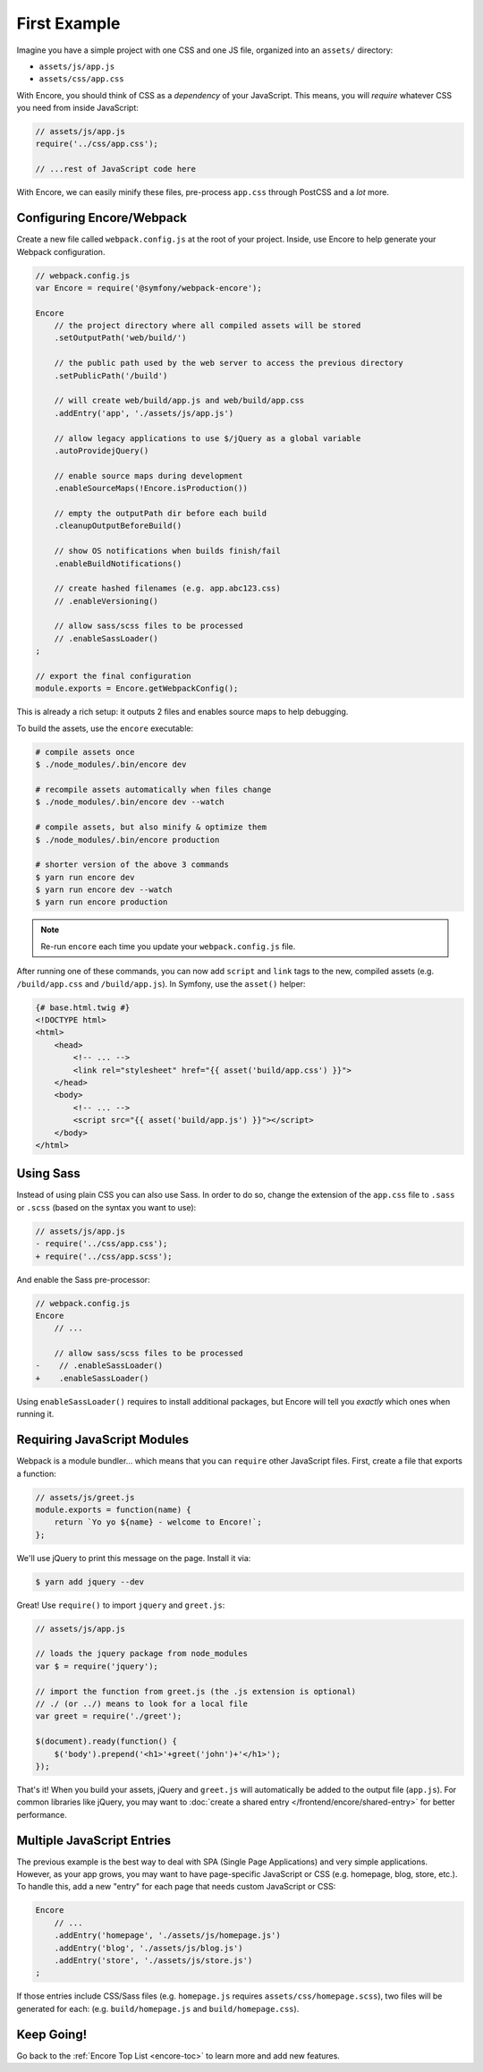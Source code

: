 First Example
=============

Imagine you have a simple project with one CSS and one JS file, organized into
an ``assets/`` directory:

* ``assets/js/app.js``
* ``assets/css/app.css``

With Encore, you should think of CSS as a *dependency* of your JavaScript. This means,
you will *require* whatever CSS you need from inside JavaScript:

.. code-block:: javascript

    // assets/js/app.js
    require('../css/app.css');

    // ...rest of JavaScript code here

With Encore, we can easily minify these files, pre-process ``app.css``
through PostCSS and a *lot* more.

Configuring Encore/Webpack
--------------------------

Create a new file called ``webpack.config.js`` at the root of your project.
Inside, use Encore to help generate your Webpack configuration.

.. code-block:: javascript

    // webpack.config.js
    var Encore = require('@symfony/webpack-encore');

    Encore
        // the project directory where all compiled assets will be stored
        .setOutputPath('web/build/')

        // the public path used by the web server to access the previous directory
        .setPublicPath('/build')

        // will create web/build/app.js and web/build/app.css
        .addEntry('app', './assets/js/app.js')

        // allow legacy applications to use $/jQuery as a global variable
        .autoProvidejQuery()

        // enable source maps during development
        .enableSourceMaps(!Encore.isProduction())

        // empty the outputPath dir before each build
        .cleanupOutputBeforeBuild()

        // show OS notifications when builds finish/fail
        .enableBuildNotifications()

        // create hashed filenames (e.g. app.abc123.css)
        // .enableVersioning()

        // allow sass/scss files to be processed
        // .enableSassLoader()
    ;

    // export the final configuration
    module.exports = Encore.getWebpackConfig();

This is already a rich setup: it outputs 2 files and enables source maps
to help debugging.

.. _encore-build-assets:

To build the assets, use the ``encore`` executable:

.. code-block:: terminal

    # compile assets once
    $ ./node_modules/.bin/encore dev

    # recompile assets automatically when files change
    $ ./node_modules/.bin/encore dev --watch

    # compile assets, but also minify & optimize them
    $ ./node_modules/.bin/encore production

    # shorter version of the above 3 commands
    $ yarn run encore dev
    $ yarn run encore dev --watch
    $ yarn run encore production

.. note::

    Re-run ``encore`` each time you update your ``webpack.config.js`` file.

After running one of these commands, you can now add ``script`` and ``link`` tags
to the new, compiled assets (e.g. ``/build/app.css`` and ``/build/app.js``).
In Symfony, use the ``asset()`` helper:

.. code-block:: twig

    {# base.html.twig #}
    <!DOCTYPE html>
    <html>
        <head>
            <!-- ... -->
            <link rel="stylesheet" href="{{ asset('build/app.css') }}">
        </head>
        <body>
            <!-- ... -->
            <script src="{{ asset('build/app.js') }}"></script>
        </body>
    </html>

Using Sass
----------

Instead of using plain CSS you can also use Sass. In order to do so, change the
extension of the ``app.css`` file to ``.sass`` or ``.scss`` (based on the syntax
you want to use):

.. code-block:: diff

    // assets/js/app.js
    - require('../css/app.css');
    + require('../css/app.scss');

And enable the Sass pre-processor:

.. code-block:: diff

    // webpack.config.js
    Encore
        // ...

        // allow sass/scss files to be processed
    -    // .enableSassLoader()
    +    .enableSassLoader()

Using ``enableSassLoader()`` requires to install additional packages, but Encore
will tell you *exactly* which ones when running it.

Requiring JavaScript Modules
----------------------------

Webpack is a module bundler... which means that you can ``require`` other JavaScript
files. First, create a file that exports a function:

.. code-block:: javascript

    // assets/js/greet.js
    module.exports = function(name) {
        return `Yo yo ${name} - welcome to Encore!`;
    };

We'll use jQuery to print this message on the page. Install it via:

.. code-block:: terminal

    $ yarn add jquery --dev

Great! Use ``require()`` to import ``jquery`` and ``greet.js``:

.. code-block:: javascript

    // assets/js/app.js

    // loads the jquery package from node_modules
    var $ = require('jquery');

    // import the function from greet.js (the .js extension is optional)
    // ./ (or ../) means to look for a local file
    var greet = require('./greet');

    $(document).ready(function() {
        $('body').prepend('<h1>'+greet('john')+'</h1>');
    });

That's it! When you build your assets, jQuery and ``greet.js`` will automatically
be added to the output file (``app.js``). For common libraries like jQuery, you
may want to :doc:`create a shared entry </frontend/encore/shared-entry>` for better
performance.

Multiple JavaScript Entries
---------------------------

The previous example is the best way to deal with SPA (Single Page Applications)
and very simple applications. However, as your app grows, you may want to have
page-specific JavaScript or CSS (e.g. homepage, blog, store, etc.). To handle this,
add a new "entry" for each page that needs custom JavaScript or CSS:

.. code-block:: javascript

    Encore
        // ...
        .addEntry('homepage', './assets/js/homepage.js')
        .addEntry('blog', './assets/js/blog.js')
        .addEntry('store', './assets/js/store.js')
    ;

If those entries include CSS/Sass files (e.g. ``homepage.js`` requires
``assets/css/homepage.scss``), two files will be generated for each:
(e.g. ``build/homepage.js`` and ``build/homepage.css``).

Keep Going!
-----------

Go back to the :ref:`Encore Top List <encore-toc>` to learn more and add new features.
